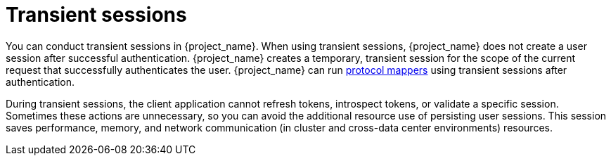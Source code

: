 
[[_transient-session]]

= Transient sessions

You can conduct transient sessions in {project_name}. When using transient sessions, {project_name} does not create a user session after successful authentication. {project_name} creates a temporary, transient session for the scope of the current request that successfully authenticates the user. {project_name} can run xref:assembly-managing-clients.adoc#_protocol-mappers[protocol mappers] using transient sessions after authentication.

During transient sessions, the client application cannot refresh tokens, introspect tokens, or validate a specific session. Sometimes these actions are unnecessary, so you can avoid the additional resource use of persisting user sessions. This session saves performance, memory, and network communication (in cluster and cross-data center environments) resources.

